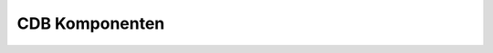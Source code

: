 =================================================
CDB Komponenten
=================================================

.. _darmarIT: http://www.darmarit.de
.. _`setup.py`: https://docs.python.org/2/distutils/setupscript.html
.. _bisect: https://en.wikipedia.org/wiki/Bisection_(software_engineering)
.. _`get git started`: https://return42.github.io/handsOn/slides/git/index.html
.. _git: https:/git-scm.com/
.. _SVN: https://subversion.apache.org/
.. _Protokolle: https://git-scm.com/book/id/v2/Git-on-the-Server-The-Protocols
.. _`git URLs`: https://www.kernel.org/pub/software/scm/git/docs/git-clone.html#URLS
.. _git-send-email: https://git-scm.com/docs/git-send-email
.. _FQN: https://en.wikipedia.org/wiki/Fully_qualified_name
.. _git-bundle: https://git-scm.com/docs/git-bundle
.. _git-send-email: https://git-scm.com/docs/git-send-email
.. _git-merge: https://git-scm.com/docs/git-merge
.. _`Merge Strategien`: https://git-scm.com/docs/git-merge#_merge_strategies
.. _`Git Attributen`: https://git-scm.com/book/en/v2/Customizing-Git-Git-Attributes#Merge-Strategies
.. _`.gitattributes`: https://git-scm.com/docs/gitattributes
.. _`Contact Software GmbH`: https://www.contact-software.com/

.. raw:: html

   <aside id="logo" style="height:8vh; width:8vw; position:absolute; bottom:2vh; left:2vw; ">
     <a href="http://www.darmarit.de">
       <img src="_static/darmarIT_logo_512.png">
     </a>
   </aside>

.. revealjs:: CDB Komponenten

   Komponenten Architektur & verteilte Entwicklung

   mit CIM DATABASE / CONTACT Elements

   .. rv_small::

      compiled by darmarIT_

      *Hit '?' to see keyboard shortcuts*


.. revealjs:: Themen

   - :ref:`CDB Pakete <cdb_pakete_intro>`
   - :ref:`Struktur Kundenpaket <struktur_kundenpaket>`
   - :ref:`Voraussetzungen <voraussetzungen>` + *repair* :ref:`Schema
     <schema_repair>` & :ref:`Konfiguration <config_repair>`
   - :ref:`Updates & Konflikte <updates_und_konflikte>` + cdbpkg & SCM
     :ref:`big picture <big_picture_cdbpkg_SCM>`
   - :ref:`Transport einer Änderung <transport_aenderung>`: Code & Config
     :ref:`Merge-Schaubild <merge_graph>`
   - :ref:`CDB & SCM-System <cdb_und_scm>`
   - :ref:`Merge Strategien <merge_strategien>`
   - :ref:`Lieferantenanbindung <lieferantenanbindung>`: :ref:`Beauftragung
     <aenderung_beauftragen>` & :ref:`Auslieferung <aenderung_ausliefern>`
   - :ref:`Entwicklungszweige mergen <merge_dev_branches>`



.. _cdb_pakete_intro:

.. revealjs:: CDB Pakete
   :title-heading: h3

   Hersteller-Pakete in ``site-packages``

   Änderungen nur durch Hersteller-Updates

   Beispiel: keine eignen Änderungen an ``cs.`` Paketen

   Kunden-Paket ``cust.plm`` darf nicht im Python-Pfad (``site-packages``) liegen.

.. revealjs:: Namensräume, Pakete & Ebenen
   :title-heading: h3

   - Ebene 3 -- ``cust.``   pflegt der *Customer*

   - Ebene 2 -- ``tpm.``    pflegt der *Third Party Maker*

   - Ebene 1 -- ``cs.``     pflegt die *Contact Software GmbH*

   Dependency-Direction: 3 darf 2 oder auch 1 anpassen

   ``cust.`` --> ``tpm`` --> ``cs.``

   .. rv_small::

        Namensräume sind was anderes als Pakete. Ein Namensraum beinhaltet
        i.d.R. mehrere Pakete -- z.B. die Pakete ``cs.base`` und ``cs.vp`` im
        Namensraum ``cs``. Die CDB-Module in einem Paket gehören aber alle zum
        Namensraum des Pakets -- z.B. das CDB-Modul ``cs.calender`` aus dem
        Paket ``cs.base``. Der Hersteller pflegt seinen Namensraum und schnürrt
        die Pakete.

.. revealjs:: Anpassungen des Customer
   :title-heading: h3

   1. Quellcode in ``cust.``

      Anpassung z.B. durch Verbung aus ``cs.`` und ``tpm.`` oder Signalhandler
      die in ``cs.`` und ``tpm.`` registriert werden.

   2. Konfiguration aus ``cs.`` und ``tpm.`` die der Customer ändern muss

      z.B. Anpassungen an Masken & Tabellen aus ``cs.`` und ``tpm.``

   .. rv_small::

      Die Anpassungen einer Kundeninstallation werden in einem Paket verwaltet
      -- z.B. Paket ``cust.plm`` im Namensraum ``cust``. Die Anpassungen
      beschränken sich aber nicht auf diesen Namensraum, man wird auch
      Konfigurationen in der DB aus ``cs`` und ``tpm`` anpassen wollen.


.. revealjs:: app_conf
   :title-heading: h3

   Master + Historie für jedes CDB-Modul, wird aus der DB aufgebaut, von
   ``cdbpkg`` verwaltet und wird **nicht** im SCM-System versioniert!

   ::

     CADDOK_BASE
       +---app_conf
           +---cs
           |   ...
           |   \---erp
           |       +---current
           |       +---history
           |       \---master
           + ...
           \---cust.plm

   .. rv_small::

      Die Details sind für uns unwichtig, wir müssen nur wissen, dass es diesen
      Ordner gibt und das die ``cdbpkg`` Tools ihn für so eine Art *micro*
      Versionsverwaltung nutzen.

.. _struktur_kundenpaket:

.. revealjs:: Struktur cust.plm Paket (1)

   CDB-Paket mit zwei CDB-Modulen ``cust.plm`` und ``cust.foo``

   ::

      \---cust.plm             # CDB-Paket
          +---cust.plm.egg-info
          |   setup.py         # schauen wir uns gleich an
          |                    #   ansonsten keine weiteren Dateien
          \---cust             # Python Namespace 'from cust import foo'
              | __init__.py    #   ist ein Python (kein CDB) Paket
              |                #   ansonsten keine weiteren Dateien
              +---plm          # Modul 'plm' nicht zwingend erforderlich
              \---foo          # Modul 'foo' schauen wir uns gleich an


   .. rv_small::

      CDB-Paketname ist ``cust.plm``. Die CDB-Module sind Python-Pakete deren
      Namespace ``cust.*`` ist. Typische Namen von CDB-Modulen: ``cust.foo`` oder
      ``cust.bar``. Ein ``cust.plm`` kann, muss es aber nicht geben.


.. revealjs:: Struktur cust.plm Paket (2)

   ::

      \---cust.plm             # CDB-Paket
          +---cust.plm.egg-info
          |   setup.py         # schauen wir uns gleich an
          |                    #   ansonsten keine weiteren Dateien
          \---cust             # Python Namespace 'from cust import foo'
              | __init__.py    #   ist ein Python (kein CDB) Paket
              |                #   ansonsten keine weiteren Dateien
              +---plm          # Modul 'plm' nicht zwingend erforderlich
              \---foo          # Modul 'foo' schauen wir uns gleich an


   .. rv_small::

      Wenn im Namespace ``cust`` mehrere CDB-Module rumliegen -- hier
      z.B. ``cust.foo`` und ``cust.plm`` -- dann müssen diese auch in der
      Paket-Konfig in CDB als Module existieren, Anderes darf hier nicht
      rumliegen! Vergleiche ``cs.base`` Paket, das n-CDB-Module vereint.  Häufig
      ist das Customizing ein CDB-Paket ``cust.plm`` in dem nur ein Modul
      ``cust.plm`` exisitert.


.. revealjs:: cust.plm setup.py
   :title-heading: h3

   .. rv_code::
      :class: python

      from cdb.comparch.pkgtools import setup
      setup(
          name               = "cust.plm" # package name
          , version          = "1.0.0"    # package version
          # list of required packages
          , install_requires = [
              'cs.platform', 'cs.base', 'cs.workflow' ..]
          # relative path for each documentation
          , docsets          = []
          # list of contained modules (cdb_modules.txt)
          , cdb_modules      = ['cust.plm', 'cust.foo', ..]
          # list of services (class names cdb_services.txt)
          cdb_services       = []
        ],

   .. rv_small::

      Die ``install_requires`` muss vollständig sein! `setup.py`_ gehört zu
      Python, für CDB wurde es um ``cdb_`` Eigenschaften erweitert.


.. revealjs:: Modul cust.foo
   :title-heading: h3

   ::

      \--foo                      # CDB 10.x
         |  module_metadata.json
         |  content_metadata.json # in 15.x unter ./configuration
         |  schema.json           # in 15.x unter ./configuration
         +---patches              # in 15.x unter ./configuration
         +---configuration
         \---resources

   ::

      \--foo                      # CDB 15.x
         |  module_metadata.json
         +---configuration
         \---resources

   .. rv_small::

      Die Struktur hat sich in CDB ELEMENTS leicht geändert, vom Prinzip her
      bleibt es gleich; Konfig Schlonz liegt im Modul und wird im SCM versioniert.
      Ab CDB 15.x nur noch ``configuration``, wir reden ab jetzt nur noch von
      ``configuration``.


.. revealjs:: configuration Ordner vom CDB-Modul cust.foo
   :title-heading: h3

   ::

      \--configuration
         |  content_metadata.json          # Checksumme
         |  schema.json                    # DB Schema
         +---content                       #
         |   |   ausgaben.json             # eigene Meldungstexte
         |   |   browsers.json             # eigene Auswahlbrowser
         |   \---blobs                     # eigene BLOBs
         |           6eccde35-1fa8-...     # --> z.B. Report-Template
         \---patches                       # Anpassungen andere Module
             +---cs.pcs.projects           # --> cs.pcs.projects
             |   |   patches.json          #     patch Konfiguration
             |   \---blobs                 #     patch blobs
             |           12eeddaa-17fa-... #
             +---cs.pcs.cheklists          # --> cs.pcs.checklists
             |       patches.json          #     patch Konfiguration


   .. rv_small::

      Konfigurationen werden als JSON Dateien zum Modul hinterlegt.  Hier zu
      erkennen: ``cust.foo`` hat Meldungstexte, Auswahlbrowser und einen BLOB.
      Desweiteren scheint es die Module ``projects`` und ``checklists`` des
      ``cs.pcs`` Pakets anzupasssen.


.. _voraussetzungen:

.. revealjs:: Voraussetzungen

   Instanz & DB müssen immer zueinander passen.

   DB Schema muss im Data-Dictionary vollständig den Modulen zugeordnet sein.

   Referenzielle Integrität der Konfiguration muss gewährleistet sein.

   Konflikte müssen aufgelöst werden!

   .. rv_small::

      Diese Voraussetzungen müssen erfüllt werden, sonst gibt es Probleme beim
      Transport von Änderungen innerhalb der Komponenten Architektur. D.h. ohne
      diese Voraussetzungen ist eine verteilte Entwicklung nicht oder nur mit
      Fehlern möglich.

.. _schema_repair:

.. revealjs:: schema -- check & repair
   :title-heading: h3

   .. rv_code::
      :class: bash

      $ cdbpkg schema_coverage

   - ``tmp/cdbpkg_schema_coverage-views.csv``
   - ``tmp/cdbpkg_schema_coverage-tables.csv``
   - ``tmp/cdbpkg_schema_coverage-columns.csv``

   Mit Option ``-f`` reparieren, aber vorher *Komponentenarchitektur* lesen!!!

.. _config_repair:

.. revealjs:: config -- check & repair
   :title-heading: h3

   Komandozeile gibt guten Überblick über alles

   .. rv_code::
      :class: bash

      $ cdbpkg check
      ...
      cs.tools.batchoperations
      ------------------------
      masken: name=cdbbop_operation/owner=public/attribut=button_ex...
        error: Referenced object does not exist
        reference: Icons
        foreign keys: {u'string1': u'foofoo'}
      ...

   Reparieren einfacher im CDB-Client / je Modul :

   Kontextmenü *Modulkonfigurationsüberprüfung*

.. _updates_und_konflikte:

.. revealjs:: Updates & Konflikte
   :title-heading: h3

   Source-Code
     Konflikte im SCM-System ermitteln & auflösen

   Konfiguration + Schema
     Konflikte in CDB ermitteln & auflösen .. CDB 10.x unter
     *Protokolle* .. CDB 15.x *Modul / Entwicklerübersicht*

   Konflikte in Schema & Konfiguration kann CDB nur erkennen, wenn das DB
   :ref:`Schema <schema_repair>` im Data Dictionary ist und die
   :ref:`Konfigurationen <config_repair>` den Modulen zugeordnet sind --
   siehe :ref:`Voraussetzungen <voraussetzungen>`

.. revealjs:: was sind Updates?
   :title-heading: h3

   DB + ``configuration`` + Source-Code sind *EINS*
     Ändert sich daran was, ist das ein *Update* -- :ref:`Voraussetzungen
     <voraussetzungen>`

   Entwicklung tauscht Patches im SCM-System aus
     ``pull`` eines Patches aus dem SCM-System in das *working directory*
     aktualisiert ``configuration`` und Source-Code (das *Update*). ``cdbpkg
     sync`` spielt Änderung in DB ein

   .. rv_small::

      Konfliktpotential hat also nicht nur ein Update der Anwendungspakete.
      Jede Änderung *die man sich in seine Instanz holt* ist ein Update mit
      Konfliktpotential .. eigentlich logisch: *Neu* seit CDB 10 ist nur, dass
      der DB Content jetzt mit dazu gehört.


.. _big_picture_cdbpkg_SCM:

.. revealjs:: cdbpkg & SCM / big picture

   ::

     CDB    o +-----------------------------------------------------+
     Admin /=<|       CDB-Konfig DB + Dateien im BLOB-Store         |
          /\  +-----------------------------------------------------+
              |   *                    |          | Dev-Patches/Ent-
              |  /|\ sync & install    |          | wickleransicht
     cdbpgk-->|   |                    |          |
              |   |       build <pkg> \|/        \|/ commit <pkg>
              |   |                    *      ~\--*-----| app_conf
     confi-   \===========================/~~ ~\--*-----| (baseline)
     guration     *                    |
                 /|\ git pull         \|/ git commit
                  |                    *
     .git     |===|=================================================|
     Ordner       *                    |
                 /|\ (git fetch)      \|/ git push <remote>:<branch>
     git          |                    *
     Server   |=====================================================|

   .. rv_small::

      Nach Abschluss einer Konfiguration: ``cdbpkg build``, danach ``git
      commit`` + ``cdbpkg commit``.  Die *commits* von SCM und CDB sollten immer
      synchron angewendet werden.

.. _transport_aenderung:

.. revealjs:: Transport Source-Code & Konfiguration
   :title-heading: h3

   ::

      \---cust.plm             # CDB-Paket
          ...
          \---cust             # Python Namespace 'from cust import foo'
              ...              # Python Pakete ...
              \--foo           # Python Paket 'foo'
                 |  module_metadata.json
                 +---configuration
                 \---resources

   - **Source-Code**: sind die Python Pakete wie z.B. ``foo``. Diese werden mit
     dem SCM *gemerged*.

   - **Konfiguration**: ist im Ordner ``configuration``. Der Ordner muss mit
     ``cdbpkg diff`` und ``cdbpkg patch`` *gemerged* werden.

.. _merge_graph:

.. revealjs:: Merge Source-Code & Konfiguration
   :title-heading: h3

   .. figure::  merge_graph.svg
      :width:   500px

   Typisches Schaubild für einen *Feature-Branch*, der in den *master* Branch
   gemerged wird. Der *master* Branch kann z.B. **QS** oder **PROD** sein.  Egal
   ob man eine Kopie anlegt oder dazu ein SCM-System nutzt, es gibt immer einen
   Branch-Point und einen Merge-Point.  Die Änderungen in der DB können nur mit
   ``cdbpkg`` gemerged werden.


.. revealjs:: Merge und Commit der Konfiguration
   :title-heading: h3

   Diff zur Kopie des **Branch-Point** (Abzweigung) bilden:

   .. rv_code::
      :class: bash

      $ cdbpkg diff cust.plm -p ./branch-point-copy -d ./patch_folder

   **Merge-Point**: Patch in DB des ``PROD``-Systems einspielen:

   .. rv_code::
      :class: bash

      $ cdbpkg patch ./patch_folder/patch_cust.fo_xx_yyyy

   Konflikte in CDB auflösen, anschließend commiten

   .. rv_code::
      :class: bash

      $ cdbpkg build cust.plm               # DB export
      # git add --all .                     # SCM-Commit
      $ git commit -m "merged branch 'foo'" # ..
      $ cdbpkg commit cust.plm              # CDB-Commit

.. _cdb_und_scm:

.. revealjs:: CDB & SCM-System
   :title-heading: h3
   :subtitle-heading: h4

   - Transport des Source-Code über SCM-System.

   - Paket ``cust.plm`` wird im SCM-System versioniert.  Besteht aus
     Source-Code + ``configuration``

   - Abgleich zw. DB & ``configuration`` machen die CDB-Tools

   - CDB-Tools und SCM-System müssen synchron verlaufen (siehe
     :ref:`Merge-Schaubild <merge_graph>`)

   - Einfach mal ins SCM committen ist vorbei!  wer **das** ``pull``\ 't hat
     u.U. ein bisect_ Problem


.. revealjs:: Wahl des SCM-System

   prinzipell geht jedes, populär sind SVN_ & git_

   Verglichen mit SVN ist git beim Branchen und verteiltem Arbeiten wesentlich
   stärker. Z.B. diverse Protokolle_ zum Transport: ``file://``,
   ``http://``, ``ssh://`` usw. / s.a. `git URLs`_, `git-send-email`_

   nicht zu vergessen: SVN ist tot.

   Wir verwenden hier git_ / siehe auch `get git started`_


.. revealjs:: SCM-System einrichten
   :title-heading: h3

   .. rv_code::
      :class: bash

      (prod)$ cd cust.plm
      (prod)$ git init
      (prod)$ git add --all .
      (prod)$ git commit -m 'cust.plm initial'

   Ggf. letzte Änderungen beenden und *festschreiben*

   .. rv_code::
      :class: bash

      (prod)$ cdbpkg build cust.plm
      (prod)$ git add --all .
      (prod)$ git commit -m "add 'cust.foo' to package 'cust.plm'"
      (prod)$ cdbpkg commit cust.plm


.. _merge_strategien:

.. revealjs:: Merge Strategien
   :title-heading: h3

   SCM-Systeme wie git_ verfügen über ausgereifte Merge Strategien zum Mergen
   von **S**\ ource-\ **C**\ ode (*build-in*).

   Merge der CDB-Konfiguration benötigt besondere Strategie.

   Diese Strategie bedarf ``cdbpkg`` Tools, welche die Semantik der
   Konfiguration *kennen* und Checksummen neu berechnen können.


.. _git_merge_strategie:

.. revealjs:: Merge Strategie (git)
   :title-heading: h3

   git_ unterstützt *alternative* `Merge Strategien`_, mittels `Git Attributen`_
   kann die Strategie individuell gewählt werden.

   Um ``configuration`` **nicht** zu mergen; Strategie ``ours``.

   .. rv_code::
      :class: bash

      # location: cust.plm/.gitattributes
      # CDB 15.x
      cust/*/configuration         merge=ours

   .. *

   Dummy handler ``true`` für ``ours`` registrieren

   .. rv_code::
      :class: bash

      $ git config --local merge.ours.driver true

   .. rv_small::

      In CDB 10.x müssen noch ``patches``, ``schema.json``,
      ``module_metadata.json`` und ``content_metadata.json`` analog gesetzt
      werden (`.gitattributes`_)


.. _lieferantenanbindung:

.. revealjs:: Lieferantenanbindung
   :title-heading: h2

   .. figure::  clone_graph.svg
      :width:   500px

   Lieferantenanbindung erfolgt an einem Branch-Point (``foo``). Ob Branch-Point
   vom PROD- oder dem QS-System (aka. ``master``) genommen wird, muss durch die
   Projektplanung entschieden werden.  Die Auslieferung an den Lieferanten ist
   ein *Clone*.

.. revealjs:: Änderung einplanen (master)
   :title-heading: h3

   Initial gibt es den ``master`` branch, darin existiert bereits Modul ``cust.foo``
   im Paket ``cust.plm``. In dem Modul soll nun noch die Klasse ``Foo``
   konfiguriert & implementiert werden.

   .. rv_code::
      :class: bash

      $ git branch -v
      * master 268a44e add 'cust.foo' to package 'cust.plm'

   feature branch 'foo' anlegen

   .. rv_code::
      :class: bash

      $ git branch -v
        foo    268a44e add 'cust.foo' to package 'cust.plm'
      * master 268a44e add 'cust.foo' to package 'cust.plm'

.. _aenderung_beauftragen:

.. revealjs:: Änderung beauftragen (clone)
   :title-heading: h3
   :data-background: #332222

   Der Übergabepunkt einer Beauftragung ist der Branch-Point (``foo``). Er muss
   dem Auftragnehmer übergeben werden.

   .. rv_code::

      (dev)$ git clone file:///path/to/prod/cust.plm.git/
      (dev)$ cd cust.plm
      (dev)$ git checkout foo
      Zu Branch 'foo' gewechselt

   Für einen Spiegel beim Auftragnehmer -- ggf. auch mit Nutzdaten -- sind
   i.d.R. weitere Maßnahmen erforderlich.  Meist wird initial die komplette
   Instanz ausgeliefert (z.B. ZIP des ``CADDOK_BASE`` am Branchpoint plus
   DB-Dump aber ohne Storage).


.. revealjs:: Spiegel einrichten
   :title-heading: h3
   :data-background: #333344

   Auftragnehmer muss (Teil-) Spiegel-System einrichten.

   .. rv_small::

      Abhängig von den benötigten CDB- und *Third-Party-* Diensten (z.B. SAP)
      und *externen* Anwendungen kann ein *vollständiger** Spiegel z.T. sehr
      Aufwändig bis unmöglich sein.

   Stand aus Branch ``foo`` in den lokalen Spiegel einspielen

   .. rv_code::
      :class: bash

      (dev)$ cdbpkg sync
      (dev)$ cdbpkg import_blobs    # falls DB-Dump verwendet wurde
      (dev)$ cdbpkg commit cust.plm

   .. rv_small::

      Ein ``import_blobs`` ist i.d.R. erforderlich, wenn der Spiegel aus einem
      DB-Dump aufgebaut wurde (und der storage des Spiegels noch *leer** ist).
      Das ``commit`` sollte nicht unbedingt erforderlich sein, stellt aber in
      jedem Fall sicher, dass ab **jetzt** lokale Änderungen *aufgezeichnet*
      werden.

.. revealjs:: Änderung implementieren (1)
   :title-heading: h3
   :data-background: #333344

   Die Aufgabe wird in zwei Teil-Aufgaben aufgeteilt. Als erstes richtet der
   Entwickler das DB-Schema für das 'foo' feature ein.

     .. figure:: dd_class_foo_1.png
        :scale: 150%

     .. figure:: dd_class_foo_2.png
        :scale: 150%

   In der Entwickler-Übersicht den Dev-Build anstoßen.  Doppel-Klick auf 'Dev
   Patches' zeigt die lokalen Änderungen.

.. revealjs:: Änderung implementieren (1)
   :title-heading: h3
   :data-background: #333344

   Schema soll erster Commit ins SCM werden

   .. rv_code::
      :class: bash

      (dev)$ cdbpkg build cust.plm
      (dev)$ git add --all .
      (dev)$ git commit -m "configured 'foo' schema"

   *Dieser* Teil-Änderung ist nun im SCM-System. Alle weiteren lokalen
   Änderungen sollen relativ zu dem Stand **jetzt** *aufgezeichnet* werden.

   .. rv_code::
      :class: bash

      (dev)$ cdbpkg commit cust.plm

   In der Entwickler-Übersicht ist der Eintrag 'Dev Patches' für die lokalen
   Änderungen nun *verschwunden*.


.. revealjs:: Änderung implementieren (2)
   :title-heading: h3
   :data-background: #333344

   Entwickler erstellt ``cust.plm/cust/foo/__init___.py``

   .. rv_code::
      :class: python

      #!/usr/bin/env python
      # -*- coding: utf-8; mode: python -*-

      from cdb.objects import Object
      class Foo(Object):
          __maps_to__   = "foo"
          __classname__ = "Foo"

   und registriert den Voll qualifizierten Python Namen (FQN_).

   .. figure:: dd_class_foo_2.png
      :scale: 150%

.. revealjs:: Änderung implementieren (2)
   :title-heading: h3
   :data-background: #333344

   Änderungen sind abgeschlossen, zweiten Commit vorbereiten ..

   .. rv_code::
      :class: bash

      (dev)$ cdbpkg build cust.plm

   In der Entwickler-Übersicht ist wieder der Eintrag 'Dev Patches' zu sehen.
   Doppel-Klick darauf zeigt die lokalen Änderungen.

   .. rv_code::
      :class: bash

      (dev)$ git add --all .
      (dev)$ git commit -m "implemented class 'Foo'"
      (dev)$ cdbpkg commit cust.plm

   Umsetzung der Anforderung ist nun vollständig im SCM-System (Source-Code und
   Konfiguration) und kann ausgeliefert werden.

.. _aenderung_ausliefern:

.. revealjs:: Änderung ausliefern (push)
   :title-heading: h3
   :data-background: #332222

   Auslieferung erfolgt in den Übergabepunkt; Branch ``foo`` des Auftraggebers.

   .. figure::  push_graph.svg
      :width:   500px

.. revealjs:: Änderung ausliefern
   :title-heading: h3
   :data-background: #332222

   .. rv_code::
      :class: bash

      $ git push origin foo
      ...
      [PATCH 1/2] configured 'foo' schema
      [PATCH 2/2] implemented class 'Foo'

   .. rv_small::

      Die Transportwege für die Übernahme und Auslieferung einer Beauftragung
      können mit git_ individuell gewählt werden (SVN_ schränkt sehr ein). Hier
      wurde ein *online* Szenario beschrieben, die zur Verfügung stehenden
      Protokolle_ wurden schon erwähnt.

   git_ ist -- wie kein anders SCM-System -- für *dezentral* und *offline*
   ausgelegt.  Lösungen für *offline* Szenarien sind z.B. git-send-email_ oder
   git-bundle_ .. um nur zwei zu nennen.


.. revealjs:: Zusammenfassung Lieferantenanbindung

   - Es muss einen reproduzierbaren Übergabepunkt (Gesammtzustand des Systems)
     geben. Hierfür eignet sich ein Branch.

   - Es muss ein Spiegel beim Lieferant aufgebaut werden. I.d.R. wird man nie
     alle Dienste und Funktionen auf dem Spiegel einrichten (zu Aufwendig).

   - Lieferant plant die Implementierung, setzt sie um, testet sie und liefert
     sie wieder an den Übergabepunkt aus.

   Bisher nicht betrachtet, wie bekommt der Auftrageber die Änderung in seinen
   ``master``?

.. _merge_dev_branches:

.. revealjs:: Entwicklungszweige mergen

   .. kernel-figure::  git-graph_001.dot

.. revealjs:: Merge ist immer gleich

   .. figure::  merge_graph.svg
      :width:   500px

   Der Merge des Branch ``foo`` enspricht genau dem :ref:`Merge-Schaubild
   <merge_graph>`. Es gibt den Branch-Point und im Merge-Point sollen die
   Änderungen aus Source-Code (``git merge``) und Konfiguration (``cdbpkg``) im
   ``master`` Branch zusammengeführt werden.


.. revealjs:: Merge Strategie (cdbpkg diff)
   :title-heading: h3

   Für den ``diff`` wird der Working-tree des Branch-Points benötigt.

   .. rv_code::
      :class: bash

      $ git worktree add /tmp/foo-start 268a44e
      $ git worktree list
        /path/to/cust.plm    3e3838e [foo]
        /tmp/foo-start       268a44e (detached HEAD)

   Der Branch-Point ``268a44e`` wurde aus dem Log entnommen. Die Kopie des
   Branch-Points liegt nun unter ``/tmp/foo-start``.

   ..
      .. rv_small::

         Fürs Scripting kann er auch wie folgt ermittelt werden:

      .. rv_code::
         :class: bash

         $ BRANCH=foo
         $ diff -u <(git rev-list ${BRANCH}) <(git rev-list master) \
                   | tail -2 | head -1

.. revealjs:: Merge Strategie (cdbpkg diff)
   :title-heading: h3

   Branch ``foo`` wird ausgecheckt, jetzt diff zum Branch-Point ermitteln

   .. rv_code::
      :class: bash

      $ git checkout foo
      $ cdbpkg diff cust.plm -p /tmp/foo-start -d /tmp
      Writing changes to directory /tmp/patch_cust.fo_xx_yyyy
      11 changes on cust.foo
       1 changes on cust.plm

   Der Patch liegt jetzt bereit unter ...

   .. rv_code::
      :class: bash

      $ dir /tmp/patch_cust.fo_xx_yyyy

   Die Vorbereitungen sind damit abgeschlossen, der eigentliche Merge
   (SCM-Merge + ``cdbpkg patch``) kann nun beginnen.


.. revealjs:: Merge foo into master
   :title-heading: h3

   SCM-Merge für Source-Code & ``cdbpkg patch`` für Konfiguration

   .. rv_code::
      :class: bash

      $ cd cust.plm
      $ git checkout master
      $ git merge foo                               # SCM-Merge
      $ cdbpkg patch /tmp/patch_cust.fo_xx_yyyy     # CDB-Merge

   Konflikte in CDB auflösen, anschließend commiten

   .. rv_code::
      :class: bash

      $ cdbpkg build cust.plm
      $ git add --all .
      $ git commit -m "merged branch 'foo'"
      $ cdbpkg commit cust.plm

   .. rv_small::

      Konflikte in Sourcen werden vom SCM-System erkannt. Außnahme ist
      ``configuration`` siehe :ref:`Merge Strategie <git_merge_strategie>`.
      Konflikte in Konfiguration werden von CDB erkannt. Letztere werden über
      das Protokoll eingesehen und mit anderen Warnungen in CDB behandelt.


.. revealjs:: Zusammenfassung Merge

   - Source-Code wird vom SCM-System gemerged.

   - ``configuration`` benötigt andere :ref:`Merge Strategie
     <git_merge_strategie>`

   - Um Konfig-Änderungen zu mergen, muss der Start-Punkt reproduzierbar
     sein. **Hierfür eignen sich die Branch-Points.**

   - Der ``master`` war exemplarisch, i.d.R. wird man für den *master* min. zwei
     Branches haben: ``QS`` und ``PROD``

   - Der Transport zw. ``QS`` und ``PROD`` ist wieder vergleichbar, nur mit *anderem*
     Branch-Point und Merge-Point.


.. revealjs:: Merge ist immer gleich

   .. figure::  merge_graph.svg
      :width:   500px

   Für die Umsetzung eines *Features* (einer Anforderung) gibt es den
   Feature-Branch. Im Merge-Point werden die Änderungen aus Source-Code (``git
   merge``) und Konfiguration (``cdbpkg``) im ``master`` Branch zusammengeführt
   werden.

.. revealjs:: Danke!

.. revealjs::

.. revealjs:: Marken- & Produktnamen
   :title-heading: h5

   .. rv_small::

      CIM DATABASE (CDB) und CONTACT Elements sind Produktenamen der `Contact
      Software GmbH`_.

..
    .. revealjs:: Themes
     :id: themes

     reveal.js comes with a few themes built in:

     .. raw:: html

        <a href="#" onclick="document.getElementById('theme').setAttribute('href','_static/css/theme/beige.css'); return false;">Beige</a> -
        <a href="#" onclick="document.getElementById('theme').setAttribute('href','_static/css/theme/black.css'); return false;">Black</a> -
        <a href="#" onclick="document.getElementById('theme').setAttribute('href','_static/css/theme/blood.css'); return false;">Blood</a> -
        <a href="#" onclick="document.getElementById('theme').setAttribute('href','_static/css/theme/league.css'); return false;">League</a> -
        <a href="#" onclick="document.getElementById('theme').setAttribute('href','_static/css/theme/moon.css'); return false;">Moon</a> -
        <a href="#" onclick="document.getElementById('theme').setAttribute('href','_static/css/theme/night.css'); return false;">Night</a> -
        <a href="#" onclick="document.getElementById('theme').setAttribute('href','_static/css/theme/serif.css'); return false;">Serif</a> -
        <a href="#" onclick="document.getElementById('theme').setAttribute('href','_static/css/theme/simple.css'); return false;">Simple</a> <br>
        <a href="#" onclick="document.getElementById('theme').setAttribute('href','_static/css/theme/sky.css'); return false;">Sky</a> -
        <a href="#" onclick="document.getElementById('theme').setAttribute('href','_static/css/theme/solarized.css'); return false;">Solarized</a>
        <a href="#" onclick="document.getElementById('theme').setAttribute('href','_static/css/theme/white.css'); return false;">White</a> -
